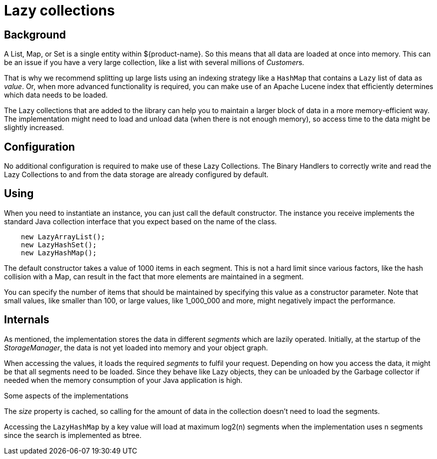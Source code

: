 = Lazy collections

[#background]
== Background

A List, Map, or Set is a single entity within ${product-name}. So this means that all data are loaded at once into memory.  This can be an issue if you have a very large collection, like a list with several millions of __Customer__s.

That is why we recommend splitting up large lists using an indexing strategy like a `HashMap` that contains a `Lazy` list of data as _value_.  Or, when more advanced functionality is required, you can make use of an Apache Lucene index that efficiently determines which data needs to be loaded.

The Lazy collections that are added to the library can help you to maintain a larger block of data in a more memory-efficient way. The implementation might need to load and unload data (when there is not enough memory), so access time to the data might be slightly increased.

[#config]
== Configuration

No additional configuration is required to make use of these Lazy Collections. The Binary Handlers to correctly write and read the Lazy Collections to and from the data storage are already configured by default.

[#use]
== Using

When you need to instantiate an instance, you can just call the default constructor. The instance you receive implements the standard Java collection interface that you expect based on the name of the class.

[source, java]
----
    new LazyArrayList();
    new LazyHashSet();
    new LazyHashMap();
----

The default constructor takes a value of 1000 items in each segment. This is not a hard limit since various factors, like the hash collision with a Map, can result in the fact that more elements are maintained in a segment.

You can specify the number of items that should be maintained by specifying this value as a constructor parameter. Note that small values, like smaller than 100, or large values, like 1_000_000 and more, might negatively impact the performance.

== Internals

As mentioned, the implementation stores the data in different _segments_ which are lazily operated.  Initially, at the startup of the _StorageManager_, the data is not yet loaded into memory and your object graph.

When accessing the values, it loads the required _segments_ to fulfil your request.  Depending on how you access the data, it might be that all segments need to be loaded. Since they behave like Lazy objects, they can be unloaded by the Garbage collector if needed when the memory consumption of your Java application is high.

Some aspects of the implementations

The _size_ property is cached, so calling for the amount of data in the collection doesn't need to load the segments.

Accessing the `LazyHashMap` by a key value will load at maximum log2(n) segments when the implementation uses n segments since the search is implemented as btree.
